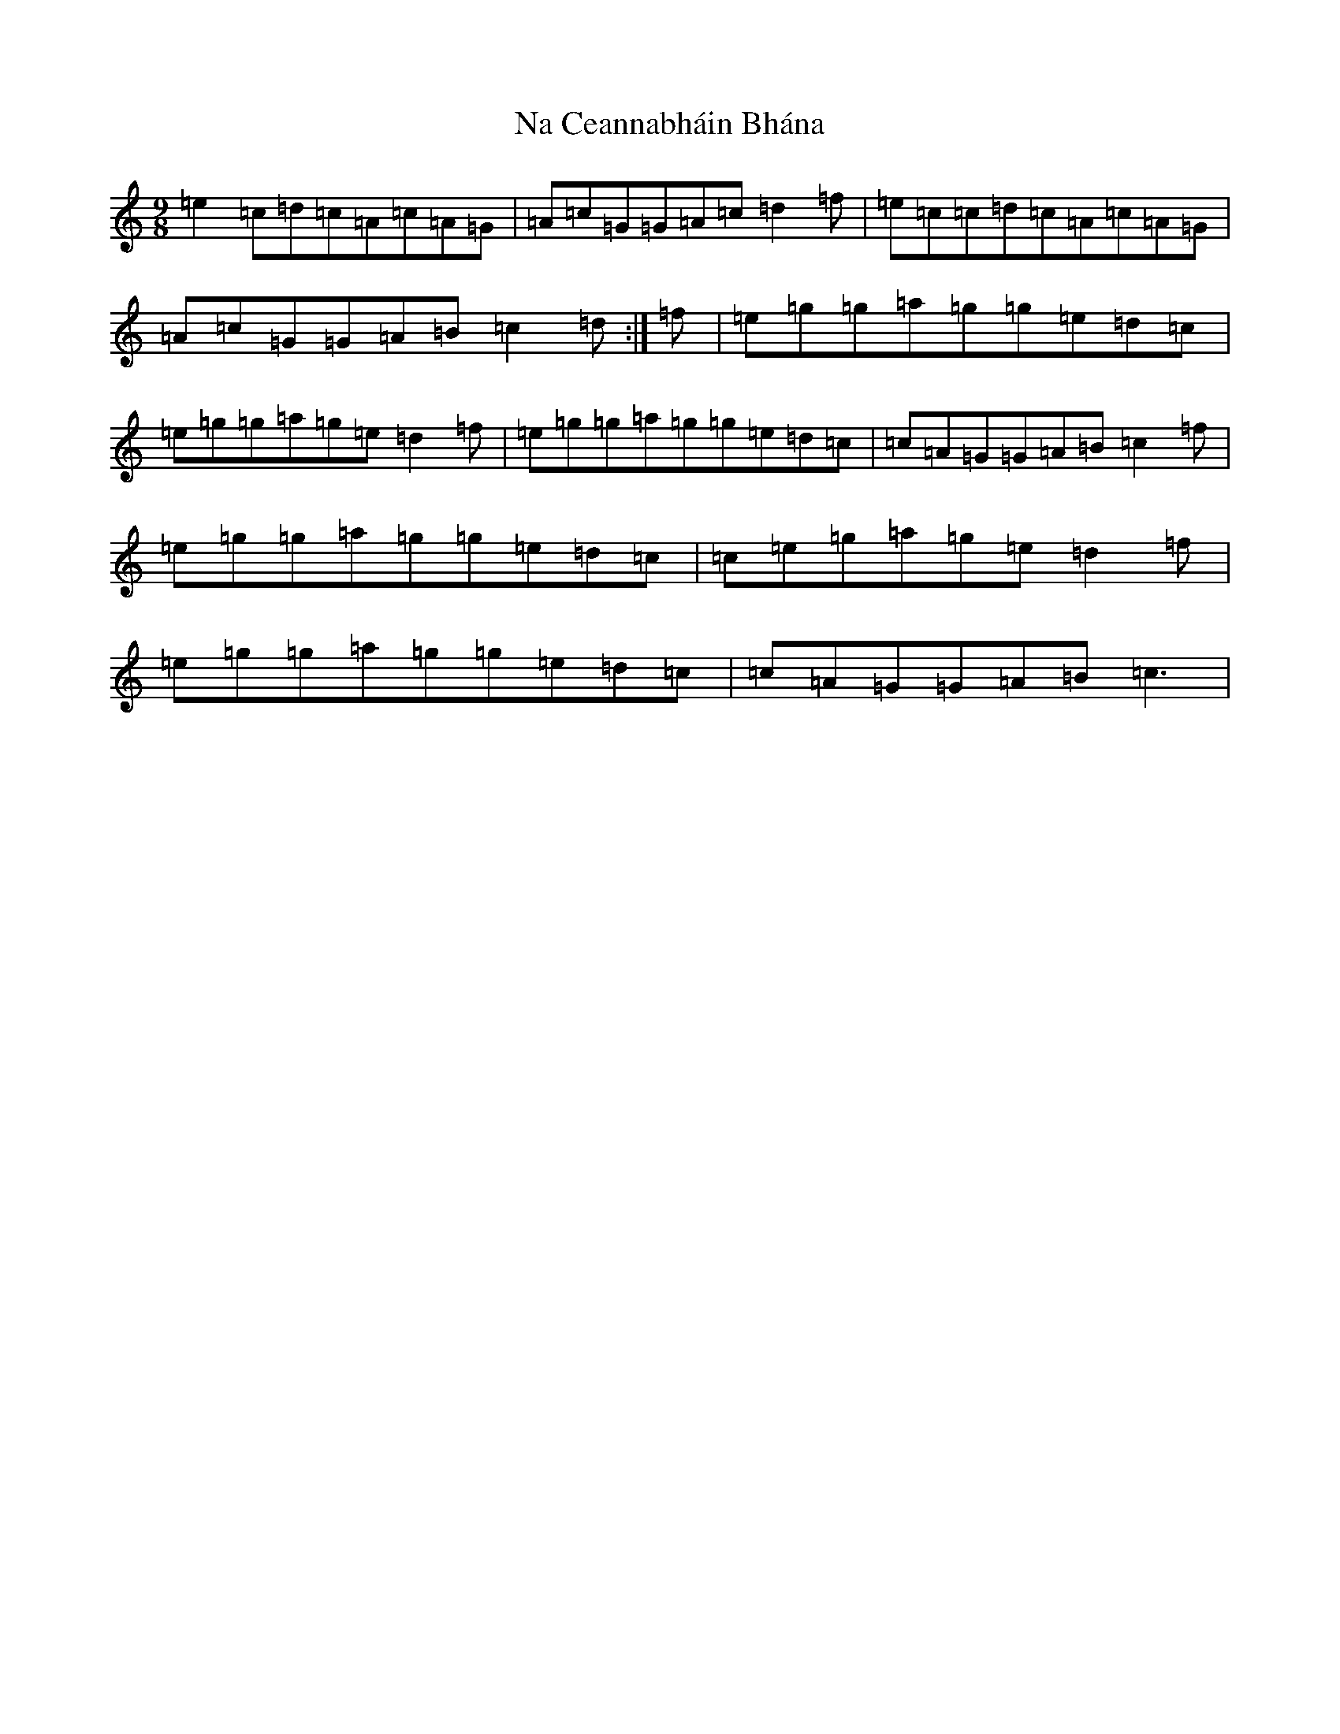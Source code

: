 X: 15234
T: Na Ceannabháin Bhána
S: https://thesession.org/tunes/612#setting13625
R: slip jig
M:9/8
L:1/8
K: C Major
=e2=c=d=c=A=c=A=G|=A=c=G=G=A=c=d2=f|=e=c=c=d=c=A=c=A=G|=A=c=G=G=A=B=c2=d:|=f|=e=g=g=a=g=g=e=d=c|=e=g=g=a=g=e=d2=f|=e=g=g=a=g=g=e=d=c|=c=A=G=G=A=B=c2=f|=e=g=g=a=g=g=e=d=c|=c=e=g=a=g=e=d2=f|=e=g=g=a=g=g=e=d=c|=c=A=G=G=A=B=c3|